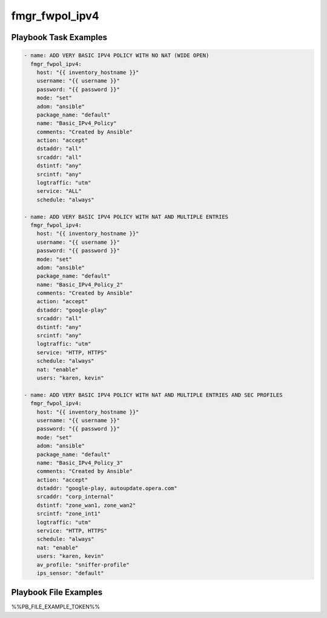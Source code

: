 ===============
fmgr_fwpol_ipv4
===============


Playbook Task Examples
----------------------

.. code-block:: yaml

    - name: ADD VERY BASIC IPV4 POLICY WITH NO NAT (WIDE OPEN)
      fmgr_fwpol_ipv4:
        host: "{{ inventory_hostname }}"
        username: "{{ username }}"
        password: "{{ password }}"
        mode: "set"
        adom: "ansible"
        package_name: "default"
        name: "Basic_IPv4_Policy"
        comments: "Created by Ansible"
        action: "accept"
        dstaddr: "all"
        srcaddr: "all"
        dstintf: "any"
        srcintf: "any"
        logtraffic: "utm"
        service: "ALL"
        schedule: "always"
    
    - name: ADD VERY BASIC IPV4 POLICY WITH NAT AND MULTIPLE ENTRIES
      fmgr_fwpol_ipv4:
        host: "{{ inventory_hostname }}"
        username: "{{ username }}"
        password: "{{ password }}"
        mode: "set"
        adom: "ansible"
        package_name: "default"
        name: "Basic_IPv4_Policy_2"
        comments: "Created by Ansible"
        action: "accept"
        dstaddr: "google-play"
        srcaddr: "all"
        dstintf: "any"
        srcintf: "any"
        logtraffic: "utm"
        service: "HTTP, HTTPS"
        schedule: "always"
        nat: "enable"
        users: "karen, kevin"
    
    - name: ADD VERY BASIC IPV4 POLICY WITH NAT AND MULTIPLE ENTRIES AND SEC PROFILES
      fmgr_fwpol_ipv4:
        host: "{{ inventory_hostname }}"
        username: "{{ username }}"
        password: "{{ password }}"
        mode: "set"
        adom: "ansible"
        package_name: "default"
        name: "Basic_IPv4_Policy_3"
        comments: "Created by Ansible"
        action: "accept"
        dstaddr: "google-play, autoupdate.opera.com"
        srcaddr: "corp_internal"
        dstintf: "zone_wan1, zone_wan2"
        srcintf: "zone_int1"
        logtraffic: "utm"
        service: "HTTP, HTTPS"
        schedule: "always"
        nat: "enable"
        users: "karen, kevin"
        av_profile: "sniffer-profile"
        ips_sensor: "default"
    



Playbook File Examples
----------------------

%%PB_FILE_EXAMPLE_TOKEN%%

